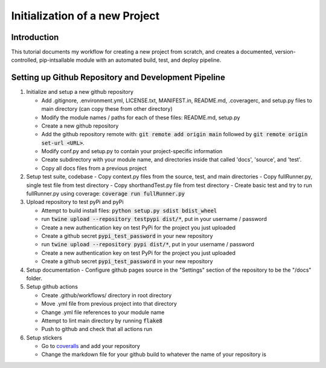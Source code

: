 Initialization of a new Project
==================================

Introduction
--------------
This tutorial documents my workflow for creating a new project from scratch, and creates  a documented, version-controlled, pip-intsallable module with an automated build, test, and deploy pipeline.

Setting up Github Repository and Development Pipeline
--------------------------------------------------------
#. Initialize and setup a new github repository 
   
   - Add .gitignore, .environment.yml, LICENSE.txt, MANIFEST.in, README.md, .coveragerc, and setup.py files to main directory (can copy these from other directory)
   - Modify the module names / paths for each of these files: README.md, setup.py
   - Create a new github repository
   - Add the github repository remote with: :code:`git remote add origin main` followed by :code:`git remote origin set-url <URL>`. 
   - Modify conf.py and setup.py to contain your project-specific information
   - Create subdirectory with your module name, and directories inside that called 'docs', 'source', and 'test'.
   - Copy all docs files from a previous project

#. Setup test suite, codebase
   - Copy context.py files from the source, test, and main directories
   - Copy fullRunner.py, single test file from test directory
   - Copy shorthandTest.py file from test directory
   - Create basic test and try to run fullRunner.py using coverage: :code:`coverage run fullRunner.py`

#. Upload repository to test pyPi and pyPi

   - Attempt to build install files: :code:`python setup.py sdist bdist_wheel`
   - run :code:`twine upload --repository testpypi dist/*`, put in your username / password
   - Create a new authentication key on test PyPi for the project you just uploaded
   - Create a github secret :code:`pypi_test_password` in your new repository
   - run :code:`twine upload --repository pypi dist/*`, put in your username / password
   - Create a new authentication key on test PyPi for the project you just uploaded
   - Create a github secret :code:`pypi_test_password` in your new repository

#. Setup documentation 
   - Configure github pages source in the "Settings" section of the repository to be the "/docs" folder.

#. Setup github actions

   - Create .github/workflows/ directory in root directory
   - Move .yml file from previous project into that directory
   - Change .yml file references to your module name
   - Attempt to lint main directory by running :code:`flake8`
   - Push to github and check that all actions run

#. Setup stickers

   - Go to `coveralls <https://coveralls.io/>`_ and add your repository
   - Change the markdown file for your github build to whatever the name of your repository is


